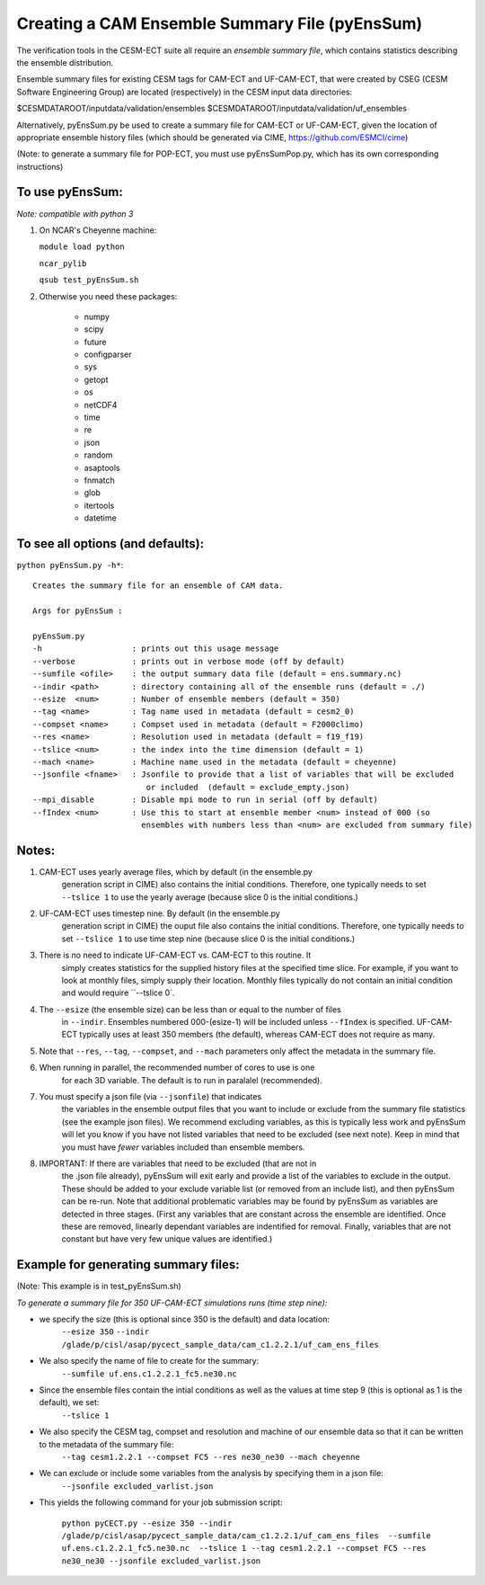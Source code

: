 =============================================
Creating a CAM Ensemble Summary File  (pyEnsSum)
=============================================

The verification tools in the CESM-ECT suite all require an *ensemble
summary file*, which contains statistics describing the ensemble distribution. 

Ensemble summary files for existing CESM tags for CAM-ECT and UF-CAM-ECT, 
that were created by CSEG (CESM Software Engineering Group)
are located (respectively) in the CESM input data directories:

$CESMDATAROOT/inputdata/validation/ensembles
$CESMDATAROOT/inputdata/validation/uf_ensembles

Alternatively, pyEnsSum.py be used to create a summary file for CAM-ECT or
UF-CAM-ECT, given the location of appropriate ensemble history files (which should 
be generated via CIME,  https://github.com/ESMCI/cime)

(Note: to generate a summary file for POP-ECT, you must use pyEnsSumPop.py,
which has its own corresponding instructions)

To use pyEnsSum: 
--------------------
*Note: compatible with python 3*

1. On NCAR's Cheyenne machine:

   ``module load python``

   ``ncar_pylib``

   ``qsub test_pyEnsSum.sh``


2.  Otherwise you need these packages:

         * numpy
	 * scipy
	 * future
	 * configparser
	 * sys
	 * getopt
	 * os
	 * netCDF4
	 * time
	 * re
	 * json
	 * random
	 * asaptools
	 * fnmatch
	 * glob
	 * itertools
	 * datetime
 
To see all options (and defaults):
-----------------------------------
``python pyEnsSum.py -h*``::

       Creates the summary file for an ensemble of CAM data. 

       Args for pyEnsSum : 

       pyEnsSum.py
       -h                   : prints out this usage message
       --verbose            : prints out in verbose mode (off by default)
       --sumfile <ofile>    : the output summary data file (default = ens.summary.nc)
       --indir <path>       : directory containing all of the ensemble runs (default = ./)
       --esize  <num>       : Number of ensemble members (default = 350)
       --tag <name>         : Tag name used in metadata (default = cesm2_0)
       --compset <name>     : Compset used in metadata (default = F2000climo)
       --res <name>         : Resolution used in metadata (default = f19_f19)
       --tslice <num>       : the index into the time dimension (default = 1)
       --mach <name>        : Machine name used in the metadata (default = cheyenne)
       --jsonfile <fname>   : Jsonfile to provide that a list of variables that will be excluded
                               or included  (default = exclude_empty.json)
       --mpi_disable        : Disable mpi mode to run in serial (off by default)
       --fIndex <num>       : Use this to start at ensemble member <num> instead of 000 (so 
                              ensembles with numbers less than <num> are excluded from summary file) 
   

Notes:
------

1. CAM-ECT uses yearly average files, which by default (in the ensemble.py
	  generation script in CIME) also contains the initial conditions.  Therefore, 
	  one typically needs to set ``--tslice 1`` to use the yearly average (because 
	  slice 0 is the initial conditions.)

2.  UF-CAM-ECT uses timestep nine.  By default (in the ensemble.py
          generation script in CIME) the ouput file also contains the initial conditions.
	  Therefore, one typically needs to set ``--tslice 1`` to use time step nine (because
          slice 0 is the initial conditions.)

3. There is no need to indicate UF-CAM-ECT vs. CAM-ECT to this routine.  It 
	  simply creates statistics for the supplied history files at the specified
	  time slice. For example, if you want to look at monthly files, simply 
	  supply their location.  Monthly files typically do not contain an initial 
	  condition and would require ``--tslice 0`.

4. The ``--esize``  (the ensemble size) can be less than or equal to the number of files 
	  in ``--indir``.  Ensembles numbered 000-(esize-1) will be included unless ``--fIndex``
	  is specified.  UF-CAM-ECT typically uses at least 350 members (the default),
	  whereas CAM-ECT does not require as many.

5. Note that ``--res``, ``--tag``, ``--compset``, and ``--mach``
   parameters only affect the metadata in the summary file.

6. When running in parallel, the recommended number of cores to use is one 
	  for each 3D variable. The default is to run in paralalel (recommended).

7. You must specify a json file (via ``--jsonfile``) that indicates
          the variables in the ensemble 
	  output files that you want to include or exclude from the summary file
	  statistics (see the example json files).  We recommend excluding variables, as
	  this is typically less work and pyEnsSum will let you know if you have not
	  listed variables that need to be excluded (see next note).  Keep in mind that
	  you must have *fewer* variables included than ensemble members.

8. IMPORTANT: If there are variables that need to be excluded (that are not in 
	  the .json file  already), pyEnsSum will exit early and provide a list of the
	  variables to exclude in the output.  These should be added to your exclude
	  variable list  (or removed from an include list), and then pyEnsSum can
	  be re-run.  Note that additional problematic variables may be found by 
	  pyEnsSum as variables are detected in three stages. (First any variables that 
	  are constant across the ensemble are identified.  Once these are removed, 
	  linearly dependant variables are indentified for removal. Finally, variables
	  that are not constant but have very few unique values are identified.)


Example for generating summary files:
--------------------------------------
(Note: This example is in test_pyEnsSum.sh)

*To generate a summary file for 350 UF-CAM-ECT simulations runs (time step nine):* 
       	 
* we specify the size (this is optional since 350 is the default) and data location:
    ``--esize 350``
    ``--indir /glade/p/cisl/asap/pycect_sample_data/cam_c1.2.2.1/uf_cam_ens_files``

* We also specify the name of file to create for the summary:
    ``--sumfile uf.ens.c1.2.2.1_fc5.ne30.nc`` 	    

* Since the ensemble files contain the intial conditions  as well as the values at time step 9 (this is optional as 1 is the default), we set:
    ``--tslice 1`` 
	  
* We also specify the CESM tag, compset and resolution and machine of our ensemble data so that it can be written to the metadata of the summary file:
    ``--tag cesm1.2.2.1 --compset FC5 --res ne30_ne30 --mach cheyenne`` 

* We can exclude or include some variables from the analysis by specifying them in a json file:
    ``--jsonfile excluded_varlist.json``

* This yields the following command for your job submission script:

	   ``python pyCECT.py --esize 350 --indir /glade/p/cisl/asap/pycect_sample_data/cam_c1.2.2.1/uf_cam_ens_files  --sumfile uf.ens.c1.2.2.1_fc5.ne30.nc  --tslice 1 --tag cesm1.2.2.1 --compset FC5 --res ne30_ne30 --jsonfile excluded_varlist.json``
